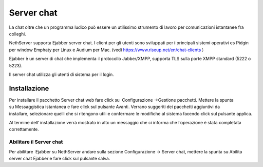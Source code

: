 ===========
Server chat
===========

La chat oltre che un programma ludico può essere un utilissimo strumento
di lavoro per comunicazioni istantanee fra colleghi.

NethServer supporta Ejabber server chat. I client per gli utenti sono
sviluppati per i principali sistemi operativi es Pidgin per window
Emphaty per Linux e Audium per Mac. (vedi
`https://www.riseup.net/en/chat-clients <https://www.riseup.net/en/chat-clients>`__ )

Ejabber è un server di chat che implementa il protocollo Jabber/XMPP, supporta TLS sulla porte XMPP standard (5222 o 5223).

Il server chat utilizza gli utenti di sistema per il login. 

Installazione
==============

Per installare il
pacchetto Server chat web fare click su  Configurazione →Gestione pacchetti. Mettere la
spunta su Messaggistica istantanea e fare click sul pulsante Avanti.
Verrano suggeriti dei pacchetti aggiuntivi da installare, selezionare
quelli che si ritengono utili e confermare le modifiche al sistema
facendo click sul pulsante applica.

Al termine dell’ installazione verrà mostrato in alto un messaggio che
ci informa che l’operazione è stata completata correttamente.

Abilitare il Server chat
------------------------

Per abilitare  Ejabber su NethServer andare sulla sezione Configurazione
→ Server chat, mettere la spunta su Abilita server chat Ejabber e fare
click sul pulsante salva.



